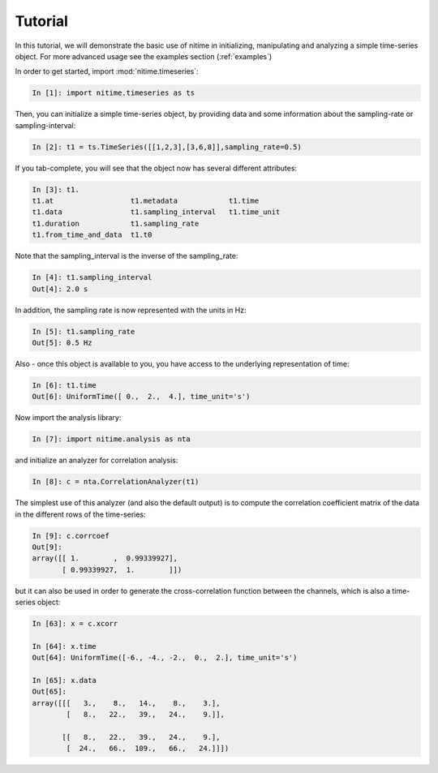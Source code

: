 .. _tutorial:

=========
 Tutorial
=========

In this tutorial, we will demonstrate the basic use of nitime in initializing,
manipulating and analyzing a simple time-series object. For more advanced usage
see the examples section (:ref:`examples`)

In order to get started, import :mod:`nitime.timeseries`:

.. code-block:: python

   In [1]: import nitime.timeseries as ts

Then, you can initialize a simple time-series object, by providing data and
some information about the sampling-rate or sampling-interval:

.. code-block:: python

   In [2]: t1 = ts.TimeSeries([[1,2,3],[3,6,8]],sampling_rate=0.5)

If you tab-complete, you will see that the object now has several different
attributes:

.. code-block:: python

   In [3]: t1.
   t1.at                  t1.metadata            t1.time
   t1.data                t1.sampling_interval   t1.time_unit
   t1.duration            t1.sampling_rate		
   t1.from_time_and_data  t1.t0      

Note that the sampling_interval is the inverse of the sampling_rate:

.. code-block:: python

   In [4]: t1.sampling_interval
   Out[4]: 2.0 s

In addition, the sampling rate is now represented with the units in Hz:

.. code-block:: python

   In [5]: t1.sampling_rate
   Out[5]: 0.5 Hz

Also - once this object is available to you, you have access to the underlying
representation of time:

.. code-block:: python

   In [6]: t1.time
   Out[6]: UniformTime([ 0.,  2.,  4.], time_unit='s')

Now import the analysis library:

.. code-block:: python

   In [7]: import nitime.analysis as nta

and initialize an analyzer for correlation analysis:

.. code-block:: python

   In [8]: c = nta.CorrelationAnalyzer(t1)

The simplest use of this analyzer (and also the default output) is to compute
the correlation coefficient matrix of the data in the different rows of the
time-series:

.. code-block:: python

   In [9]: c.corrcoef
   Out[9]: 
   array([[ 1.        ,  0.99339927],
          [ 0.99339927,  1.        ]])

but it can also be used in order to generate the cross-correlation function
between the channels, which is also a time-series object:

.. code-block:: python

   In [63]: x = c.xcorr

   In [64]: x.time
   Out[64]: UniformTime([-6., -4., -2.,  0.,  2.], time_unit='s')

   In [65]: x.data
   Out[65]: 
   array([[[   3.,    8.,   14.,    8.,    3.],
           [   8.,   22.,   39.,   24.,    9.]],

          [[   8.,   22.,   39.,   24.,    9.],
           [  24.,   66.,  109.,   66.,   24.]]])



   

